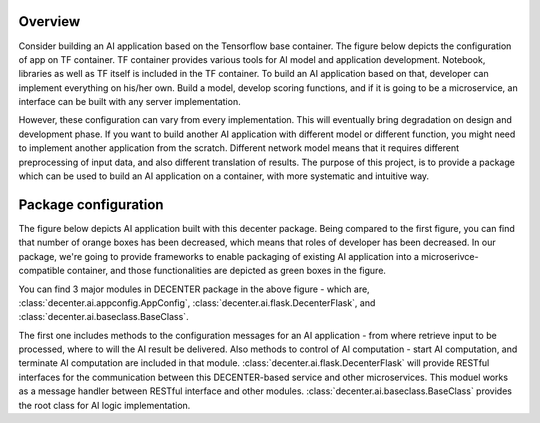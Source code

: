 Overview
========

Consider building an AI application based on the Tensorflow base container. The figure below depicts the configuration of app on TF container. TF container provides various tools for AI model and application development. Notebook, libraries as well as TF itself is included in the TF container. To build an AI application based on that, developer can implement everything on his/her own. Build a model, develop scoring functions, and if it is going to be a microservice, an interface can be built with any server implementation.

.. image:: http://182.252.132.43/decenter/appontfcon.png
  :width: 500px

However, these configuration can vary from every implementation. This will eventually bring degradation on design and development phase. If you want to build another AI application with different model or different function, you might need to implement another application from the scratch. Different network model means that it requires different preprocessing of input data, and also different translation of results.
The purpose of this project, is to provide a package which can be used to build an AI application on a container, with more systematic and intuitive way.

Package configuration
=====================

.. image:: http://182.252.132.43/decenter/appondecenter.png
  :width: 700px


The figure below depicts AI application built with this decenter package. Being compared to the first figure, you can find that number of orange boxes has been decreased, which means that roles of developer has been decreased. In our package, we're going to provide frameworks to enable packaging of existing AI application into a microserivce-compatible container, and those functionalities are depicted as green boxes in the figure.

You can find 3 major modules in DECENTER package in the above figure - which are, :class:`decenter.ai.appconfig.AppConfig`, :class:`decenter.ai.flask.DecenterFlask`, and :class:`decenter.ai.baseclass.BaseClass`.

The first one includes methods to the configuration messages for an AI application - from where retrieve input to be processed, where to will the AI result be delivered. Also methods to control of AI computation - start AI computation, and terminate AI computation are included in that module. :class:`decenter.ai.flask.DecenterFlask` will provide RESTful interfaces for the communication between this DECENTER-based service and other microservices. This moduel works as a message handler between RESTful interface and other modules. :class:`decenter.ai.baseclass.BaseClass` provides the root class for AI logic implementation.
